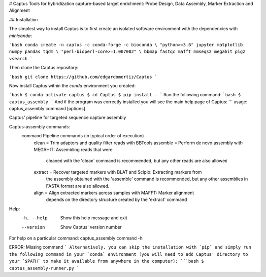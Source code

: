 # Captus
Tools for hybridization capture-based target enrichment: Probe Design, Data Assembly, Marker Extraction and Alignment


## Installation

The simplest way to install Captus is to first create an isolated software environment with the dependencies with `miniconda`:

```bash
conda create -n captus -c conda-forge -c bioconda \
"python>=3.6" jupyter matplotlib numpy pandas tqdm \
"perl-bioperl-core>=1.007002" \
bbmap fastqc mafft mmseqs2 megahit pigz vsearch
```

Then clone the Captus repository:

```bash
git clone https://github.com/edgardomortiz/Captus
```

Now install Captus within the `conda` environment you created:

```bash
$ conda activate captus
$ cd Captus
$ pip install .
```
Run the following command:
```bash
$ captus_assembly
```
And if the program was correctly installed you will see the main help page of Captus:
```
usage: captus_assembly command [options]

Captus' pipeline for targeted sequence capture assembly

Captus-assembly commands:
  command     Pipeline commands (in typical order of execution)
                clean = Trim adaptors and quality filter reads with BBTools
                assemble = Perform de novo assembly with MEGAHIT: Assembling reads that were
                           cleaned with the 'clean' command is recommended, but any other reads
                           are also allowed
                extract = Recover targeted markers with BLAT and Scipio: Extracting markers from
                          the assembly obtained with the 'assemble' command is recommended, but
                          any other assemblies in FASTA format are also allowed.
                align = Align extracted markers across samples with MAFFT: Marker alignment
                        depends on the directory structure created by the 'extract' command

Help:
  -h, --help  Show this help message and exit
  --version   Show Captus' version number

For help on a particular command: captus_assembly command -h

ERROR: Missing command
```
Alternatively, you can skip the installation with `pip` and simply run the following command in your `conda` environment (you will need to add Captus' directory to your `$PATH` to make it available from anywhere in the computer):
```bash
$ captus_assembly-runner.py
```
